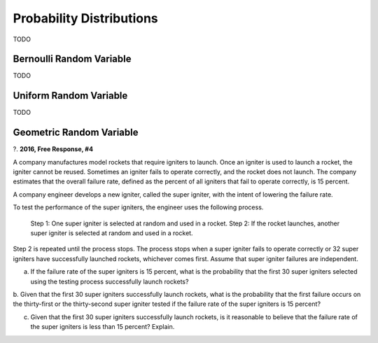 .. _probability_distribution_classwork:

=========================
Probability Distributions 
=========================

TODO


Bernoulli Random Variable
=========================

TODO

Uniform Random Variable
=======================

TODO

Geometric Random Variable
=========================

?. **2016, Free Response, #4**

A company manufactures model rockets that require igniters to launch. Once an igniter is used to launch a rocket, the igniter cannot be reused. Sometimes an igniter fails to operate correctly, and the rocket does not launch. The company estimates that the overall failure rate, defined as the percent of all igniters that fail to operate correctly, is 15 percent.

A company engineer develops a new igniter, called the super igniter, with the intent of lowering the failure rate.

To test the performance of the super igniters, the engineer uses the following process.

	Step 1: One super igniter is selected at random and used in a rocket.
	Step 2: If the rocket launches, another super igniter is selected at random and used in a rocket.

Step 2 is repeated until the process stops. The process stops when a super igniter fails to operate correctly or 32 super igniters have successfully launched rockets, whichever comes first. Assume that super igniter failures are independent.

a. If the failure rate of the super igniters is 15 percent, what is the probability that the first 30 super igniters selected using the testing process successfully launch rockets?

b. Given that the first 30 super igniters successfully launch rockets, what is the probability that the first failure
occurs on the thirty-first or the thirty-second super igniter tested if the failure rate of the super igniters is 15 percent?

c. Given that the first 30 super igniters successfully launch rockets, is it reasonable to believe that the failure rate of the super igniters is less than 15 percent? Explain.

